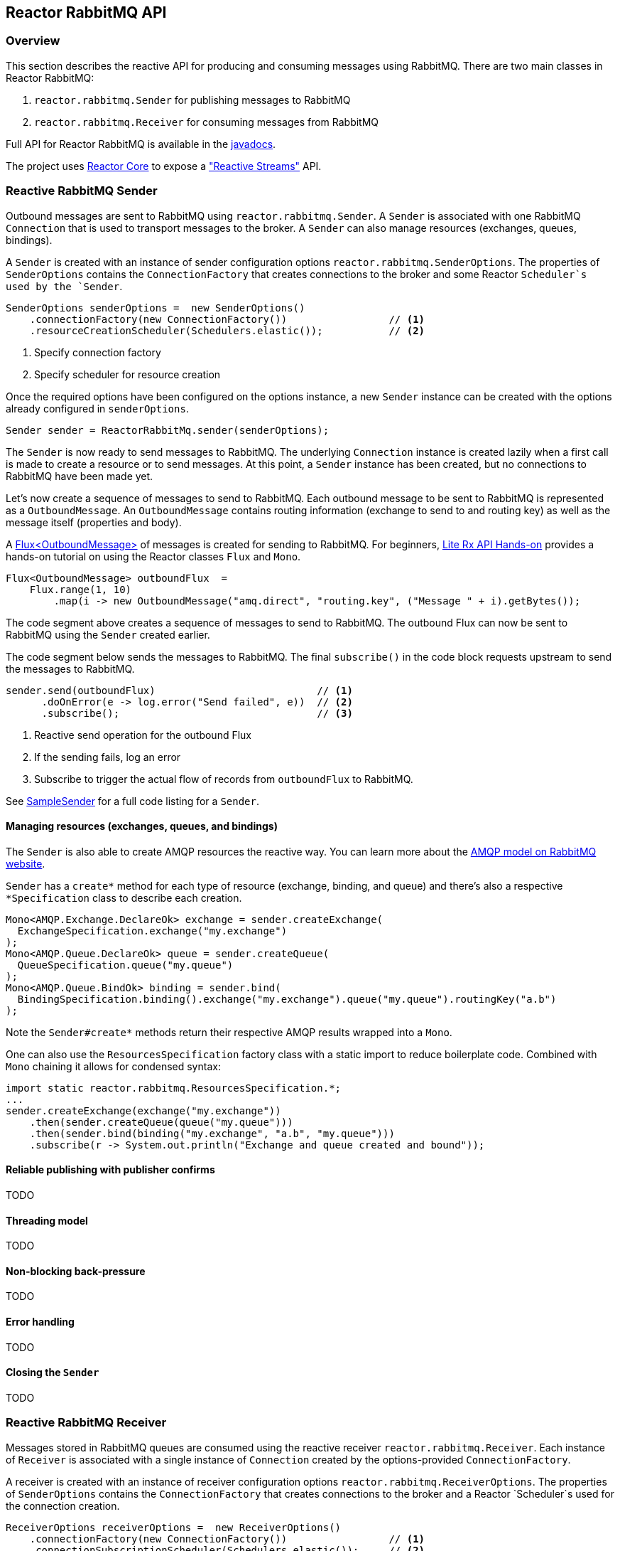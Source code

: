 == Reactor RabbitMQ API

[[api-guide-overview]]
=== Overview

This section describes the reactive API for producing and consuming messages using RabbitMQ.
There are two main classes in Reactor RabbitMQ:

. `reactor.rabbitmq.Sender` for publishing messages to RabbitMQ
. `reactor.rabbitmq.Receiver` for consuming messages from RabbitMQ

Full API for Reactor RabbitMQ is available in the link:../api/index.html[javadocs].

The project uses https://github.com/reactor/reactor-core[Reactor Core] to expose a https://github.com/reactive-streams/reactive-streams-jvm["Reactive Streams"] API.


[[api-guide-sender]]
=== Reactive RabbitMQ Sender

Outbound messages are sent to RabbitMQ using `reactor.rabbitmq.Sender`.
A `Sender` is associated with one RabbitMQ `Connection` that is used
to transport messages to the broker. A `Sender` can also manage resources
(exchanges, queues, bindings).

A `Sender` is created with an instance of sender configuration options
`reactor.rabbitmq.SenderOptions`.
The properties of `SenderOptions` contains the `ConnectionFactory` that creates
connections to the broker and some Reactor `Scheduler`s used by the `Sender`.

[source,java]
--------
SenderOptions senderOptions =  new SenderOptions()
    .connectionFactory(new ConnectionFactory())                 // <1>
    .resourceCreationScheduler(Schedulers.elastic());           // <2>
--------
<1> Specify connection factory
<2> Specify scheduler for resource creation

Once the required options have been configured on the options instance,
a new `Sender` instance can be created with the options already
configured in `senderOptions`.

[source,java]
--------
Sender sender = ReactorRabbitMq.sender(senderOptions);
--------

The `Sender` is now ready to send messages to RabbitMQ.
The underlying `Connection` instance is created lazily
when a first call is made to create a resource or to send messages.
At this point, a `Sender` instance has been created,
but no connections to RabbitMQ have been made yet.

Let's now create a sequence of messages to send to RabbitMQ.
Each outbound message to be sent to RabbitMQ is represented as a `OutboundMessage`.
An `OutboundMessage` contains routing information (exchange to send to and routing key)
as well as the message itself (properties and body).

A https://projectreactor.io/docs/core/release/api/reactor/core/publisher/Flux.html[Flux<OutboundMessage>]
of messages is created for sending to RabbitMQ.
For beginners, https://github.com/reactor/lite-rx-api-hands-on[Lite Rx API Hands-on]
provides a hands-on tutorial on using the Reactor classes `Flux` and `Mono`.

[source,java]
--------
Flux<OutboundMessage> outboundFlux  =
    Flux.range(1, 10)
        .map(i -> new OutboundMessage("amq.direct", "routing.key", ("Message " + i).getBytes());
--------

The code segment above creates a sequence of messages to send to RabbitMQ.
The outbound Flux can now be sent to RabbitMQ using the
`Sender` created earlier.

The code segment below sends the messages to RabbitMQ. The final `subscribe()` in the code block
requests upstream to send the messages to RabbitMQ.

[source,java]
--------
sender.send(outboundFlux)                           // <1>
      .doOnError(e -> log.error("Send failed", e))  // <2>
      .subscribe();                                 // <3>
--------
<1> Reactive send operation for the outbound Flux
<2> If the sending fails, log an error
<3> Subscribe to trigger the actual flow of records from `outboundFlux` to RabbitMQ.

See https://github.com/reactor/reactor-rabbitmq/blob/master/reactor-rabbitmq-samples/src/main/java/reactor/rabbitmq/samples/SampleSender.java[SampleSender]
for a full code listing for a `Sender`.

==== Managing resources (exchanges, queues, and bindings)

The `Sender` is also able to create AMQP resources the reactive way.
You can learn more about the https://www.rabbitmq.com/tutorials/amqp-concepts.html[AMQP
model on RabbitMQ website].

`Sender` has a `create*` method for each type of resource
(exchange, binding, and queue) and there's also a respective `*Specification`
class to describe each creation.

[source, java]
--------
Mono<AMQP.Exchange.DeclareOk> exchange = sender.createExchange(
  ExchangeSpecification.exchange("my.exchange")
);
Mono<AMQP.Queue.DeclareOk> queue = sender.createQueue(
  QueueSpecification.queue("my.queue")
);
Mono<AMQP.Queue.BindOk> binding = sender.bind(
  BindingSpecification.binding().exchange("my.exchange").queue("my.queue").routingKey("a.b")
);
--------

Note the `Sender#create*` methods return their respective AMQP results
wrapped into a `Mono`.

One can also use the `ResourcesSpecification` factory class
with a static import to reduce boilerplate code. Combined with
`Mono` chaining it allows for condensed syntax:

[source, java]
-------
import static reactor.rabbitmq.ResourcesSpecification.*;
...
sender.createExchange(exchange("my.exchange"))
    .then(sender.createQueue(queue("my.queue")))
    .then(sender.bind(binding("my.exchange", "a.b", "my.queue")))
    .subscribe(r -> System.out.println("Exchange and queue created and bound"));
-------

==== Reliable publishing with publisher confirms

TODO

==== Threading model

TODO

==== Non-blocking back-pressure

TODO

==== Error handling

TODO

==== Closing the `Sender`

TODO

[[api-guide-receiver]]
=== Reactive RabbitMQ Receiver

Messages stored in RabbitMQ queues are consumed using the reactive
receiver `reactor.rabbitmq.Receiver`.
Each instance of `Receiver` is associated with a single instance
of `Connection` created by the options-provided `ConnectionFactory`.

A receiver is created with an instance of receiver configuration options
`reactor.rabbitmq.ReceiverOptions`. The properties of `SenderOptions`
contains the `ConnectionFactory` that creates connections to the broker
and a Reactor `Scheduler`s used for the connection creation.

[source,java]
--------
ReceiverOptions receiverOptions =  new ReceiverOptions()
    .connectionFactory(new ConnectionFactory())                 // <1>
    .connectionSubscriptionScheduler(Schedulers.elastic());     // <2>
--------
<1> Specify connection factory
<2> Specify scheduler for connection creation

Once the required configuration options have been configured on the options instance,
a new `Receiver` instance can be created with these options to consume inbound messages.
The code snippet below creates a receiver instance and creates an inbound Flux for the receiver.
The underlying `Connection` and `Consumer` instances are created lazily
later when the inbound `Flux` is subscribed to.

[source,java]
--------
Flux<Delivery> inboundFlux =
    ReactorRabbitMq.receiver(receiverOptions)
                   .consumeNoAck("reactive.queue");
--------

The inbound RabbitMQ `Flux` is ready to be consumed.
Each inbound message delivered by the Flux is represented as a
http://www.rabbitmq.com/releases/rabbitmq-java-client/current-javadoc/com/rabbitmq/client/Delivery.html[`Delivery`].


